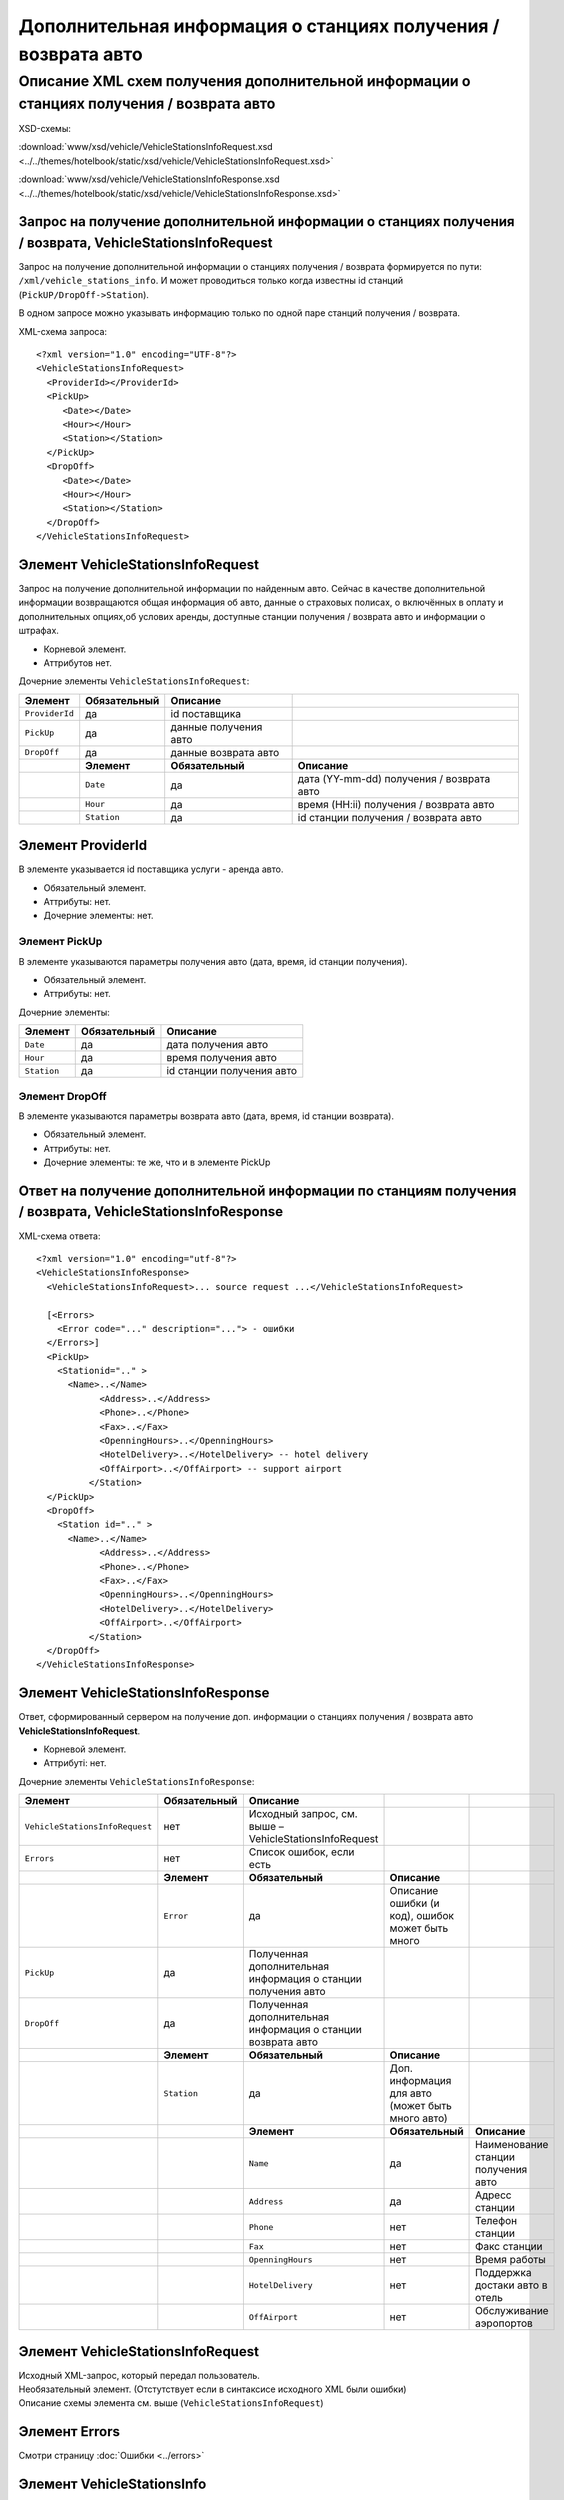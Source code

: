 Дополнительная информация о станциях получения / возврата авто
##############################################################

Описание XML схем получения дополнительной информации о станциях получения / возврата авто
==========================================================================================

XSD-схемы:

:download:`www/xsd/vehicle/VehicleStationsInfoRequest.xsd <../../themes/hotelbook/static/xsd/vehicle/VehicleStationsInfoRequest.xsd>`

:download:`www/xsd/vehicle/VehicleStationsInfoResponse.xsd <../../themes/hotelbook/static/xsd/vehicle/VehicleStationsInfoResponse.xsd>`

Запрос на получение дополнительной информации о станциях получения / возврата, VehicleStationsInfoRequest
---------------------------------------------------------------------------------------------------------

Запрос на получение дополнительной информации о станциях получения /
возврата формируется по пути: ``/xml/vehicle_stations_info``. И может
проводиться только когда известны id станций (``PickUP/DropOff->Station``).

В одном запросе можно указывать информацию только по одной паре станций
получения / возврата.

XML-схема запроса:

::

  <?xml version="1.0" encoding="UTF-8"?>
  <VehicleStationsInfoRequest>
    <ProviderId></ProviderId>
    <PickUp>
       <Date></Date>
       <Hour></Hour>
       <Station></Station>
    </PickUp>
    <DropOff>
       <Date></Date>
       <Hour></Hour>
       <Station></Station>
    </DropOff>
  </VehicleStationsInfoRequest>

Элемент VehicleStationsInfoRequest
----------------------------------

Запрос на получение дополнительной информации по найденным авто.
Сейчас в качестве дополнительной информации возвращаются общая
информация об авто, данные о страховых полисах, о включённых в оплату и
дополнительных опциях,об услових аренды, доступные станции получения /
возврата авто и информации о штрафах.

- Корневой элемент.
- Аттрибутов нет.

Дочерние элементы ``VehicleStationsInfoRequest``:

+----------------+------------------+-----------------------+-------------------------------------------+
| **Элемент**    | **Обязательный** | **Описание**          |                                           |
+================+==================+=======================+===========================================+
| ``ProviderId`` | да               | id поставщика         |                                           |
+----------------+------------------+-----------------------+-------------------------------------------+
| ``PickUp``     | да               | данные получения авто |                                           |
+----------------+------------------+-----------------------+-------------------------------------------+
| ``DropOff``    | да               | данные возврата авто  |                                           |
+----------------+------------------+-----------------------+-------------------------------------------+
|                | **Элемент**      | **Обязательный**      | **Описание**                              |
+----------------+------------------+-----------------------+-------------------------------------------+
|                | ``Date``         | да                    | дата (YY-mm-dd) получения / возврата авто |
+----------------+------------------+-----------------------+-------------------------------------------+
|                | ``Hour``         | да                    | время (HH:ii) получения / возврата авто   |
+----------------+------------------+-----------------------+-------------------------------------------+
|                | ``Station``      | да                    | id станции получения / возврата авто      |
+----------------+------------------+-----------------------+-------------------------------------------+

Элемент ProviderId
------------------

В элементе указывается id поставщика услуги - аренда авто.

- Обязательный элемент.
- Аттрибуты: нет.
- Дочерние элементы: нет.

Элемент PickUp
^^^^^^^^^^^^^^

В элементе указываются параметры получения авто (дата, время, id станции получения).

- Обязательный элемент.
- Аттрибуты: нет.

Дочерние элементы:

+-------------+------------------+---------------------------+
| **Элемент** | **Обязательный** | **Описание**              |
+=============+==================+===========================+
| ``Date``    | да               | дата получения авто       |
+-------------+------------------+---------------------------+
| ``Hour``    | да               | время получения авто      |
+-------------+------------------+---------------------------+
| ``Station`` | да               | id станции получения авто |
+-------------+------------------+---------------------------+

Элемент DropOff
^^^^^^^^^^^^^^^

В элементе указываются параметры возврата авто (дата, время, id станции возврата).

- Обязательный элемент.
- Аттрибуты: нет.
- Дочерние элементы: те же, что и в элементе PickUp

Ответ на получение дополнительной информации по станциям получения / возврата, VehicleStationsInfoResponse
----------------------------------------------------------------------------------------------------------

XML-схема ответа:

::

  <?xml version="1.0" encoding="utf-8"?>
  <VehicleStationsInfoResponse>
    <VehicleStationsInfoRequest>... source request ...</VehicleStationsInfoRequest>

    [<Errors>
      <Error code="..." description="..."> - ошибки
    </Errors>]
    <PickUp>    
      <Stationid=".." >
        <Name>..</Name>
              <Address>..</Address>
              <Phone>..</Phone>
              <Fax>..</Fax>
              <OpenningHours>..</OpenningHours>
              <HotelDelivery>..</HotelDelivery> -- hotel delivery
              <OffAirport>..</OffAirport> -- support airport 
            </Station>
    </PickUp>
    <DropOff>   
      <Station id=".." >
        <Name>..</Name>
              <Address>..</Address>
              <Phone>..</Phone>
              <Fax>..</Fax>
              <OpenningHours>..</OpenningHours>
              <HotelDelivery>..</HotelDelivery>
              <OffAirport>..</OffAirport>         
            </Station>
    </DropOff>
  </VehicleStationsInfoResponse>

Элемент VehicleStationsInfoResponse
-----------------------------------

Ответ, сформированный сервером на получение доп. информации о станциях получения / возврата авто **VehicleStationsInfoRequest**.

- Корневой элемент.
- Аттрибуті: нет.

Дочерние элементы ``VehicleStationsInfoResponse``:

+--------------------------------+------------------+---------------------------------------------------------------+--------------------------------------------------+-------------------------------------+
| **Элемент**                    | **Обязательный** | **Описание**                                                  |                                                  |                                     |
+================================+==================+===============================================================+==================================================+=====================================+
| ``VehicleStationsInfoRequest`` | нет              | Исходный запрос, см. выше – VehicleStationsInfoRequest        |                                                  |                                     |
+--------------------------------+------------------+---------------------------------------------------------------+--------------------------------------------------+-------------------------------------+
| ``Errors``                     | нет              | Список ошибок, если есть                                      |                                                  |                                     |
+--------------------------------+------------------+---------------------------------------------------------------+--------------------------------------------------+-------------------------------------+
|                                | **Элемент**      | **Обязательный**                                              | **Описание**                                     |                                     |
+--------------------------------+------------------+---------------------------------------------------------------+--------------------------------------------------+-------------------------------------+
|                                | ``Error``        | да                                                            | Описание ошибки (и код), ошибок может быть много |                                     |
+--------------------------------+------------------+---------------------------------------------------------------+--------------------------------------------------+-------------------------------------+
| ``PickUp``                     | да               | Полученная дополнительная информация о станции получения авто |                                                  |                                     |
+--------------------------------+------------------+---------------------------------------------------------------+--------------------------------------------------+-------------------------------------+
| ``DropOff``                    | да               | Полученная дополнительная информация о станции возврата авто  |                                                  |                                     |
+--------------------------------+------------------+---------------------------------------------------------------+--------------------------------------------------+-------------------------------------+
|                                | **Элемент**      | **Обязательный**                                              | **Описание**                                     |                                     |
+--------------------------------+------------------+---------------------------------------------------------------+--------------------------------------------------+-------------------------------------+
|                                | ``Station``      | да                                                            | Доп. информация для авто (может быть много авто) |                                     |
+--------------------------------+------------------+---------------------------------------------------------------+--------------------------------------------------+-------------------------------------+
|                                |                  | **Элемент**                                                   | **Обязательный**                                 | **Описание**                        |
+--------------------------------+------------------+---------------------------------------------------------------+--------------------------------------------------+-------------------------------------+
|                                |                  | ``Name``                                                      | да                                               | Наименование станции получения авто |
+--------------------------------+------------------+---------------------------------------------------------------+--------------------------------------------------+-------------------------------------+
|                                |                  | ``Address``                                                   | да                                               | Адресс станции                      |
+--------------------------------+------------------+---------------------------------------------------------------+--------------------------------------------------+-------------------------------------+
|                                |                  | ``Phone``                                                     | нет                                              | Телефон станции                     |
+--------------------------------+------------------+---------------------------------------------------------------+--------------------------------------------------+-------------------------------------+
|                                |                  | ``Fax``                                                       | нет                                              | Факс станции                        |
+--------------------------------+------------------+---------------------------------------------------------------+--------------------------------------------------+-------------------------------------+
|                                |                  | ``OpenningHours``                                             | нет                                              | Время работы                        |
+--------------------------------+------------------+---------------------------------------------------------------+--------------------------------------------------+-------------------------------------+
|                                |                  | ``HotelDelivery``                                             | нет                                              | Поддержка достаки авто в отель      |
+--------------------------------+------------------+---------------------------------------------------------------+--------------------------------------------------+-------------------------------------+
|                                |                  | ``OffAirport``                                                | нет                                              | Обслуживание аэропортов             |
+--------------------------------+------------------+---------------------------------------------------------------+--------------------------------------------------+-------------------------------------+

Элемент VehicleStationsInfoRequest
----------------------------------

| Исходный XML-запрос, который передал пользователь.
| Необязательный элемент. (Отстутствует если в синтаксисе исходного XML были ошибки)
| Описание схемы элемента см. выше (``VehicleStationsInfoRequest``)

Элемент Errors
--------------

Смотри страницу :doc:`Ошибки <../errors>`

Элемент VehicleStationsInfo
---------------------------

Информация о станциях.

- Необязательный элемент. Отсутствует, если есть ошибки.
- Аттрибуты: нет

Дочерние элементы:

+-------------+------------------+-------------------------------------+
| **Элемент** | **Обязательный** | **Описание**                        |
+=============+==================+=====================================+
| ``PickUp``  | да               | Информация о станции получения авто |
+-------------+------------------+-------------------------------------+
| ``DropOff`` | да               | Информация о станции возврата авто  |
+-------------+------------------+-------------------------------------+

Элемент PickUp
--------------

Информация о станции получения авто.

- Обязательный элемент.
- Аттрибуты: нет.

Дочерние элементы ``Station``:

+-------------+-------------------+----------------------------------------------------------+-------------------------------------+
| **Элемент** | **Обязательный**  | **Описание**                                             |                                     |
+=============+===================+==========================================================+=====================================+
| ``Station`` | да                | Дополнительная информация по авто. Авто может быть много |                                     |
+-------------+-------------------+----------------------------------------------------------+-------------------------------------+
|             | **Элемент**       | **Обязательный**                                         | **Описание**                        |
+-------------+-------------------+----------------------------------------------------------+-------------------------------------+
|             | ``Name``          | да                                                       | Наименование станции получения авто |
+-------------+-------------------+----------------------------------------------------------+-------------------------------------+
|             | ``Address``       | да                                                       | Адресс станции                      |
+-------------+-------------------+----------------------------------------------------------+-------------------------------------+
|             | ``Phone``         | нет                                                      | Телефон станции                     |
+-------------+-------------------+----------------------------------------------------------+-------------------------------------+
|             | ``Fax``           | нет                                                      | Факс станции                        |
+-------------+-------------------+----------------------------------------------------------+-------------------------------------+
|             | ``OpenningHours`` | нет                                                      | Время работы                        |
+-------------+-------------------+----------------------------------------------------------+-------------------------------------+
|             | ``HotelDelivery`` | нет                                                      | Поддержка достаки авто в отель      |
+-------------+-------------------+----------------------------------------------------------+-------------------------------------+
|             | ``OffAirport``    | нет                                                      | Обслуживание аэропортов             |
+-------------+-------------------+----------------------------------------------------------+-------------------------------------+

Элемент DropOff
---------------

Информация о станции возврата авто.

- Обязательный элемент.
- Аттрибуты: нет.

Дочерние элементы ``Station``:

+-------------+-------------------+----------------------------------------------------------+------------------------------------+
| **Элемент** | **Обязательный**  | **Описание**                                             |                                    |
+=============+===================+==========================================================+====================================+
| ``Station`` | да                | Дополнительная информация по авто. Авто может быть много |                                    |
+-------------+-------------------+----------------------------------------------------------+------------------------------------+
|             | **Элемент**       | **Обязательный**                                         | **Описание**                       |
+-------------+-------------------+----------------------------------------------------------+------------------------------------+
|             | ``Name``          | да                                                       | Наименование станции возврата авто |
+-------------+-------------------+----------------------------------------------------------+------------------------------------+
|             | ``Address``       | да                                                       | Адресс станции                     |
+-------------+-------------------+----------------------------------------------------------+------------------------------------+
|             | ``Phone``         | нет                                                      | Телефон станции                    |
+-------------+-------------------+----------------------------------------------------------+------------------------------------+
|             | ``Fax``           | нет                                                      | Факс станции                       |
+-------------+-------------------+----------------------------------------------------------+------------------------------------+
|             | ``OpenningHours`` | нет                                                      | Время работы                       |
+-------------+-------------------+----------------------------------------------------------+------------------------------------+
|             | ``HotelDelivery`` | нет                                                      | Поддержка достаки авто в отель     |
+-------------+-------------------+----------------------------------------------------------+------------------------------------+
|             | ``OffAirport``    | нет                                                      | Обслуживание аэропортов            |
+-------------+-------------------+----------------------------------------------------------+------------------------------------+

Элемент Station
---------------

Информация о станции получения / возврата.

- Обязательный элемент.
- Аттрибуты: id станции получения / возврата авто.

Дочерние элементы:

+-------------------+------------------+------------------------------------+
| **Элемент**       | **Обязательный** | **Описание**                       |
+===================+==================+====================================+
| ``Name``          | да               | Наименование станции возврата авто |
+-------------------+------------------+------------------------------------+
| ``Address``       | да               | Адресс станции                     |
+-------------------+------------------+------------------------------------+
| ``Phone``         | нет              | Телефон станции                    |
+-------------------+------------------+------------------------------------+
| ``Fax``           | нет              | Факс станции                       |
+-------------------+------------------+------------------------------------+
| ``OpenningHours`` | нет              | Время работы                       |
+-------------------+------------------+------------------------------------+
| ``HotelDelivery`` | нет              | Поддержка достаки авто в отель     |
+-------------------+------------------+------------------------------------+
| ``OffAirport``    | нет              | Обслуживание аэропортов            |
+-------------------+------------------+------------------------------------+